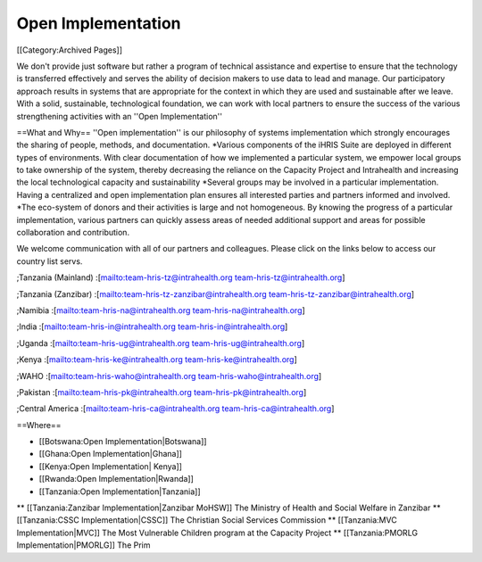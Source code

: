 Open Implementation
===================

[[Category:Archived Pages]]

We don't provide just software but rather a program of technical assistance and expertise to ensure that the technology is transferred effectively and serves the ability of decision makers to use data to lead and manage. Our participatory approach results in systems that are appropriate for the context in which they are used and sustainable after we leave. With a solid, sustainable, technological foundation, we can work with local partners to ensure the success of the various strengthening activities with an ''Open Implementation''

==What and Why==
''Open implementation'' is our philosophy of systems implementation which strongly encourages the sharing of people, methods, and documentation.  
*Various components of the iHRIS Suite are deployed in different types of environments.  With clear documentation of how we implemented a particular system, we empower local groups to take ownership of the system, thereby decreasing the reliance on the Capacity Project and Intrahealth and increasing the local technological capacity and sustainability
*Several groups may be involved in a particular implementation.  Having a centralized and open implementation plan ensures all interested parties and partners informed and involved.
*The eco-system of donors and their activities is large and not homogeneous.  By knowing the progress of a particular implementation, various partners can quickly assess areas of needed additional support and areas for possible collaboration and contribution.

We welcome communication with all of our partners and colleagues.  Please click on the links below to access our country list servs.

;Tanzania (Mainland)
:[mailto:team-hris-tz@intrahealth.org team-hris-tz@intrahealth.org]

;Tanzania (Zanzibar)
:[mailto:team-hris-tz-zanzibar@intrahealth.org team-hris-tz-zanzibar@intrahealth.org]

;Namibia 
:[mailto:team-hris-na@intrahealth.org team-hris-na@intrahealth.org]

;India 
:[mailto:team-hris-in@intrahealth.org team-hris-in@intrahealth.org]

;Uganda 
:[mailto:team-hris-ug@intrahealth.org team-hris-ug@intrahealth.org]

;Kenya 
:[mailto:team-hris-ke@intrahealth.org team-hris-ke@intrahealth.org]

;WAHO
:[mailto:team-hris-waho@intrahealth.org team-hris-waho@intrahealth.org]

;Pakistan 
:[mailto:team-hris-pk@intrahealth.org team-hris-pk@intrahealth.org]

;Central America
:[mailto:team-hris-ca@intrahealth.org team-hris-ca@intrahealth.org]

==Where==

* [[Botswana:Open Implementation|Botswana]]
* [[Ghana:Open Implementation|Ghana]]
* [[Kenya:Open Implementation| Kenya]]
* [[Rwanda:Open Implementation|Rwanda]]
* [[Tanzania:Open Implementation|Tanzania]]
** [[Tanzania:Zanzibar Implementation|Zanzibar MoHSW]] The Ministry of Health and Social Welfare in Zanzibar
** [[Tanzania:CSSC Implementation|CSSC]]  The Christian Social Services Commission
** [[Tanzania:MVC Implementation|MVC]]  The Most Vulnerable Children program at the Capacity Project
** [[Tanzania:PMORLG Implementation|PMORLG]] The Prim
